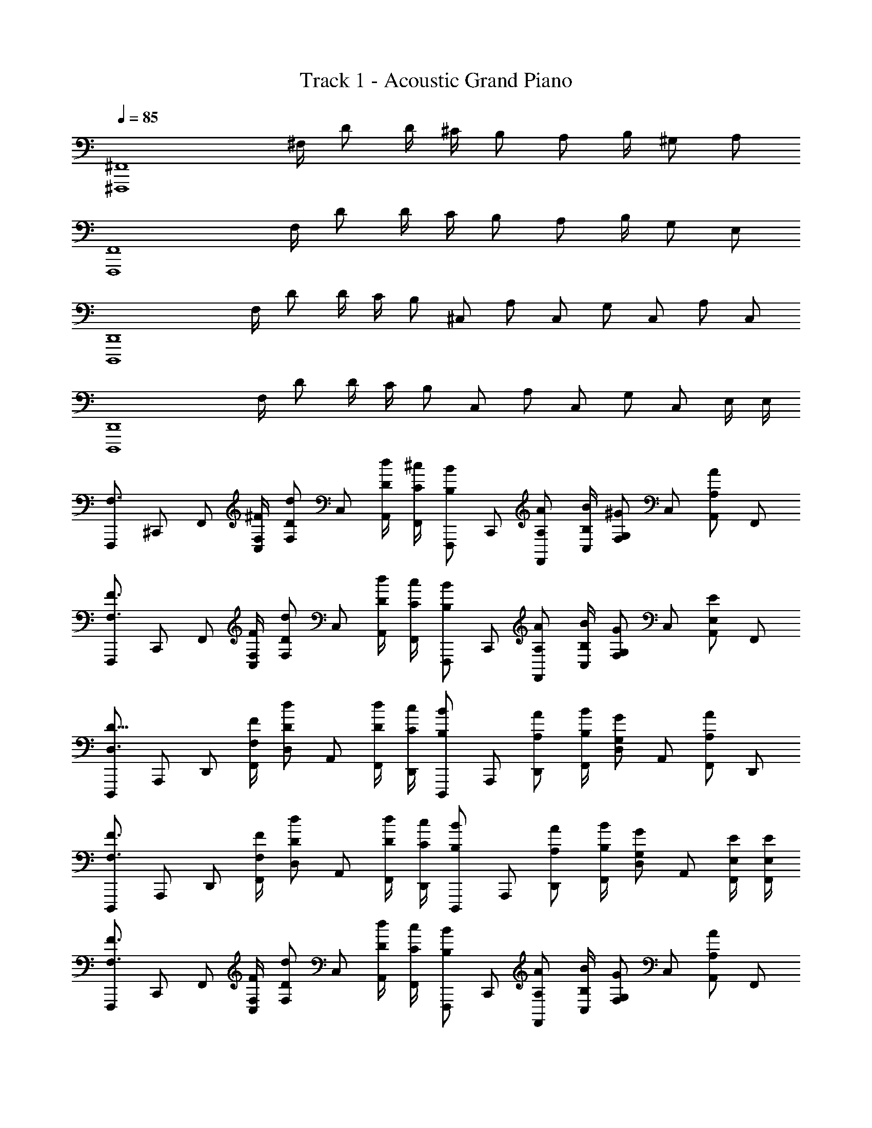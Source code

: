 X: 1
T: Track 1 - Acoustic Grand Piano
Z: ABC Generated by Starbound Composer v0.8.6
L: 1/4
Q: 1/4=85
K: C
[z3/4^F,,,4^F,,4] ^F,/4 D/ D/4 ^C/4 B,/ [z/4A,/] B,/4 ^G,/ A,/ 
[z3/4F,,4F,,,4] F,/4 D/ D/4 C/4 B,/ [z/4A,/] B,/4 G,/ E,/ 
[z3/4D,,,4D,,4] F,/4 D/ D/4 C/4 [z/4B,/] [z/4^C,/] [z/4A,/] [z/4C,/] [z/4G,/] [z/4C,/] [z/4A,/] [z/4C,/] 
[z3/4D,,,4D,,4] F,/4 D/ D/4 C/4 [z/4B,/] [z/4C,/] [z/4A,/] [z/4C,/] [z/4G,/] [z/4C,/] E,/4 E,/4 
[z/4F,,,/F,3/4] [z/4^C,,/] [z/4F,,/] [^F/4F,/4C,/] [z/4F,/d/D/] [z/4C,/] [d/4D/4A,,/] [^c/4C/4F,,/] [z/4B/F,,,/B,/] [z/4C,,/] [z/4A/F,,/A,/] [B/4B,/4C,/] [z/4^G/F,/G,/] [z/4C,/] [z/4A/A,,/A,/] [z/4F,,/] 
[z/4F,,,/F,3/4F3/4] [z/4C,,/] [z/4F,,/] [F/4F,/4C,/] [z/4d/F,/D/] [z/4C,/] [d/4D/4A,,/] [c/4C/4F,,/] [z/4B/F,,,/B,/] [z/4C,,/] [z/4A/F,,/A,/] [B/4B,/4C,/] [z/4G/F,/G,/] [z/4C,/] [z/4E/A,,/E,/] [z/4F,,/] 
[z/4D,,,/D5/8D,3/4] [z/4A,,,/] [z/4D,,/] [F/4F,/4F,,/] [z/4d/D/D,/] [z/4A,,/] [d/4D/4F,,/] [c/4C/4D,,/] [z/4D,,,/B/B,/] [z/4A,,,/] [z/4D,,/A/A,/] [B/4B,/4F,,/] [z/4D,/G/G,/] [z/4A,,/] [z/4F,,/A/A,/] [z/4D,,/] 
[z/4D,,,/F3/4F,3/4] [z/4A,,,/] [z/4D,,/] [F/4F,/4F,,/] [z/4D,/d/D/] [z/4A,,/] [d/4D/4F,,/] [c/4C/4D,,/] [z/4D,,,/B/B,/] [z/4A,,,/] [z/4D,,/A/A,/] [B/4B,/4F,,/] [z/4D,/G/G,/] [z/4A,,/] [F,,/4E/4E,/4] [E/4E,/4F,,/4] 
[z/4F,,,/F,3/4F3/4] [z/4C,,/] [z/4F,,/] [F/4F,/4C,/] [z/4F,/d/D/] [z/4C,/] [d/4D/4A,,/] [c/4C/4F,,/] [z/4B/F,,,/B,/] [z/4C,,/] [z/4A/F,,/A,/] [B/4B,/4C,/] [z/4G/F,/G,/] [z/4C,/] [z/4A/A,,/A,/] [z/4F,,/] 
[z/4F,,,/F,3/4F3/4] [z/4C,,/] [z/4F,,/] [F/4F,/4C,/] [z/4d/F,/D/] [z/4C,/] [d/4D/4A,,/] [c/4C/4F,,/] [z/4B/F,,,/B,/] [z/4C,,/] [z/4A/F,,/A,/] [B/4B,/4C,/] [z/4G/F,/G,/] [z/4C,/] [z/4E/A,,/E,/] [z/4F,,/] 
[z/4D,,,/D5/8D,3/4] [z/4A,,,/] [z/4D,,/] [F/4F,/4F,,/] [z/4d/D/D,/] [z/4A,,/] [d/4D/4F,,/] [c/4C/4D,,/] [z/4D,,,/B/B,/] [z/4A,,,/] [z/4D,,/A/A,/] [B/4B,/4F,,/] [z/4D,/G/G,/] [z/4A,,/] [z/4F,,/A/A,/] [z/4D,,/] 
[z/4D,,,/F3/4F,3/4] [z/4A,,,/] [z/4D,,/] [F/4F,/4F,,/] [z/4D,/d/D/] [z/4A,,/] [d/4D/4F,,/] [c/4C/4D,,/] [z/4D,,,/B/B,/] [z/4A,,,/] [z/4D,,/A/A,/] [B/4B,/4F,,/] [z/4D,/G/G,/] A,,/4 [F,,/E11/E,11/] 
[F,,/F,,,/a/] [z/4F,,/F,,,/] [F,/4a/] [F,,/D/F,,,/] [D/4F,,/a/F,,,/] C/4 [z/4B,/F,,/F,,,/] [z/4a/] [z/4F,,/F,,,/A,/] B,/4 [F,,/F,,,/G,/a/] [F,,/A,/a/^f/F,,,/] 
[F,,/a/F,,,/] [z/4F,,/F,,,/] [F,/4a/] [F,,/D/F,,,/] [D/4F,,/F,,,/a/] C/4 [z/4F,,/F,,,/B,/] [z/4a/] [z/4F,,/A,/F,,,/] B,/4 [^g/G,/F,,/F,,,/] [e/g/E,/F,,/F,,,/] 
[D,,/D,,,/f/] [z/4D,,/D,,,/] [F,/4f/] [D,,/D,,,/D/] [D/4D,,/D,,,/f/] C/4 [z/4D,,/D,,,/B,/] [z/4f/] [z/4A,/D,,/D,,,/] B,/4 [D,,/D,,,/G,/f/] [D,,/D,,,/A,/f/] 
[D,,/D,,,/f/] [z/4D,,/D,,,/] [F,/4f/] [D,,/D,,,/D/] [D/4D,,/D,,,/f/] C/4 [z/4D,,/D,,,/B,/] [z/4f/] [z/4D,,/D,,,/A,/] B,/4 [D,,/D,,,/G,/c/e/] [c/e/E,/D,,/D,,,/] 
[F,,/4F,,,/4F3/4F,3/4] [F,,/4F,,,/4] [F,,/4F,,,/4] [F,,/4F,,,/4F/4F,/4] [F,,/4F,,,/4d/D/] [F,,/4F,,,/4] [d/4D/4F,,/4F,,,/4] [F,,/4F,,,/4c/4C/4] [F,,/4F,,,/4B/B,/] [F,,/4F,,,/4] [F,,/4F,,,/4A/A,/] [F,,/4B/4B,/4F,,,/4] [F,,/4F,,,/4G/G,/] [F,,/4F,,,/4] [F,,/4F,,,/4A/A,/] [F,,/4F,,,/4] 
[F/4F,/4F,,/4F,,,/4] [F/4F,/4F,,/4F,,,/4] [F/4F,/4F,,/4F,,,/4] [F/4F,/4F,,/4F,,,/4] [F/4F,/4F,,/4F,,,/4] [F/4F,/4F,,/4F,,,/4] [F/4F,/4F,,/4F,,,/4] [F/4F,/4F,,/4F,,,/4] [F/4F,/4F,,/4F,,,/4] z3/4 [c/A/F/C/A,/F,/F,,/] [f/c/A/F/C/A,/F,/] 
[F,,F,,,] [f/4F,/4F/4] z/4 [f/4F,/4F/4] [f/4F,/4F/4] z/4 [f/4F,/4F/4] [f/4F,/4F/4F,,F,,,9/8] z/4 [f/4F,/4F/4] [g/8G,/8G/8] [a/8A,/8A/8] [g/8G,/8G/8F,/F/C/] z/8 [a/8A,/8A/8] z/8 
[F,,F,,,] [f/4F,/4F/4] z/4 [f/4F,/4F/4] [f/4F,/4F/4] z/4 [f/4F,/4F/4] [f/4F,/4F/4F,,F,,,] z/4 [f/4F,/4F/4] [g/8G/8G,/8] [a/8A/8A,/8] [g/8G/8G,/8B,/] z/8 [e/8E/8E,/8] z/8 
[F,,F,,,] [f/4F,/4F/4] z/4 [f/4F,/4F/4] [f/4F,/4F/4] z/4 [f/4F,/4F/4] [f/4F,/4F/4F,,F,,,9/8] z/4 [f/4F,/4F/4] [g/8G,/8G/8] [a/8A,/8A/8] [g/8G,/8G/8F,/F/C/] z/8 [a/8A,/8A/8] z/8 
[D,/D,,/] [z/4D,/D,,/] [f/4F/4] [d'/4d/4F/4D,/D,,/] z/4 [^c'/4c/4F/4F,/F,,/] [b/4B/4F/4] [z/4E,E,,] [b/4B/4F/4] [a/4A/4E/4] z/4 [g/4e/4c/4G/4E,/E,,/] [g/4e/4c/4G/4] [e/4c/4G/4E/4=F,/=F,,/] [e/4c/4G/4E/4] 
[^F,/^F,,/] [F,,/F,,,/] [f/4F,/4F/4] z/4 [f/4F,/4F/4] [f/4F,/4F/4] z/4 [f/4F,/4F/4] [f/4F,/4F/4F,,F,,,9/8] z/4 [f/4F,/4F/4] [g/8G,/8G/8] [a/8A,/8A/8] [g/8G,/8G/8F,/F/C/] z/8 [a/8A,/8A/8] z/8 
[F,,F,,,] [f/4F,/4F/4] z/4 [f/4F,/4F/4] [f/4F,/4F/4] z/4 [f/4F,/4F/4] [f/4F,/4F/4F,,F,,,] z/4 [f/4F,/4F/4] [g/8G/8G,/8] [a/8A/8A,/8] [g/8G/8G,/8B,/] z/8 [e/8E/8E,/8] z/8 
[F,/F,,/] [F,,/F,,,/] [f/4F,/4F/4] z/4 [f/4F,/4F/4] [f/4F,/4F/4] z/4 [f/4F,/4F/4] [f/4F,/4F/4F,,F,,,9/8] z/4 [f/4F,/4F/4] [g/8G,/8G/8] [a/8A,/8A/8] [g/8G,/8G/8F,/F/C/] z/8 [a/8A,/8A/8] z/8 
[D,/D,,/] [z/4D,/D,,/] [f/4F/4] [d'/4d/4F/4D,/D,,/] z/4 [c'/4c/4F/4F,/F,,/] [b/4B/4F/4] [z/4E,E,,] [b/4B/4F/4] [a/4A/4E/4] z/4 [g/4e/4c/4G/4E,/E,,/] [g/8G/8e/4c/4] [a/8A/8] [G/8g/8e/4c/4E/4=F,/=F,,/] [G/8g/8] [=f/4c/4G/4=F/4] 
[^F,,F,,,] [^f/4^F,/4^F/4] z/4 [f/4F,/4F/4] [f/4F,/4F/4] z/4 [f/4F,/4F/4] [f/4F,/4F/4] z/4 [FE,,,E,,fF,] 
[F,,F,,,] [f/4F,/4F/4] z/4 [f/4F,/4F/4] [f/4F,/4F/4] z/4 [f/4F,/4F/4] [f/4F,/4F/4F,,F,,,] z/4 [f/4F,/4F/4] [g/8G/8G,/8] [a/8A/8A,/8] [g/8G/8G,/8B,/] z/8 [e/8E/8E,/8] z/8 
[F,,F,,,] [f/4F,/4F/4] z/4 [f/4F,/4F/4] [f/4F,/4F/4] z/4 [f/4F,/4F/4] [f/4F,/4F/4F,,F,,,9/8] z/4 [f/4F,/4F/4] [g/8G,/8G/8] [a/8A,/8A/8] [g/8G,/8G/8F,/F/C/] z/8 [a/8A,/8A/8] z/8 
[D,/D,,/] [z/4D,/D,,/] [f/4F/4] [d'/4d/4F/4D,/D,,/] z/4 [c'/4c/4F/4F,/F,,/] [b/4B/4F/4] [z/4E,E,,] [b/4B/4F/4] [a/4A/4E/4] z/4 [g/4G/4C/4c/4E,/E,,/] [g/8G/8c/4C/4] [a/8A/8] [g/8G/8E/8c/4C/4=F,/=F,,/] z/8 [e/8E/8c/4C/4] z/8 
[^F,/^F,,/] [F,,F,,,] [F,FcfC] [F,,/F,,,/] [F,/F,,/] [F,,/F,,,/] 
[D/F/A/d/A,/] [z/dAFDA,] [z/D,,,3D,,3] [BFDB,d] [d/B/F/D/B,/] [d/B/F/D/B,/] [c/A/F/A,/D/] 
[^G,,/^G,,,/] [G,,,G,,] [BG=FG,C] [B/G/F/C/G,/] [B/G/F/C/G,/] [c/A/F/C/A,/] 
[F,/F,,/^F/C/C,/] [F,,/F,,,/F,/C,/] [f/4F,/4F/4c/4C/4] z/4 [f/4F,/4F/4c/4C/4] [f/4F,/4F/4c/4C/4] z/4 [f/4F,/4F/4c/4C/4] [z/F,,F,,,] [f/4F,/4F/4c/4C/4] [g/8G/8G,/8] [a/8A/8A,/8] [g/8G/8G,/8] z/8 [e/8E/8E,/8] 
